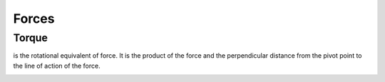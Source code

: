======
Forces
======

Torque
======
is the rotational equivalent of force. It is the product of the force and the perpendicular distance from the pivot point to the line of action of the force.

.. image:: ../images/mechanics/torque.png
   :alt: Torque
   :width: 700
